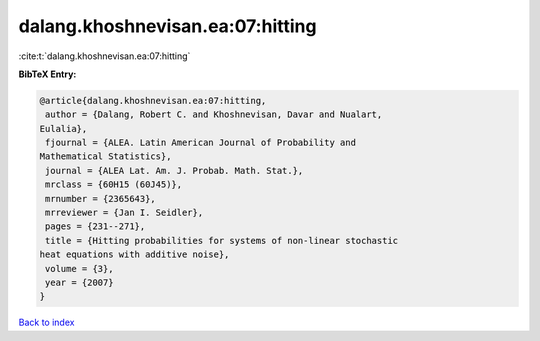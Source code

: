 dalang.khoshnevisan.ea:07:hitting
=================================

:cite:t:`dalang.khoshnevisan.ea:07:hitting`

**BibTeX Entry:**

.. code-block:: bibtex

   @article{dalang.khoshnevisan.ea:07:hitting,
    author = {Dalang, Robert C. and Khoshnevisan, Davar and Nualart,
   Eulalia},
    fjournal = {ALEA. Latin American Journal of Probability and
   Mathematical Statistics},
    journal = {ALEA Lat. Am. J. Probab. Math. Stat.},
    mrclass = {60H15 (60J45)},
    mrnumber = {2365643},
    mrreviewer = {Jan I. Seidler},
    pages = {231--271},
    title = {Hitting probabilities for systems of non-linear stochastic
   heat equations with additive noise},
    volume = {3},
    year = {2007}
   }

`Back to index <../By-Cite-Keys.html>`__
